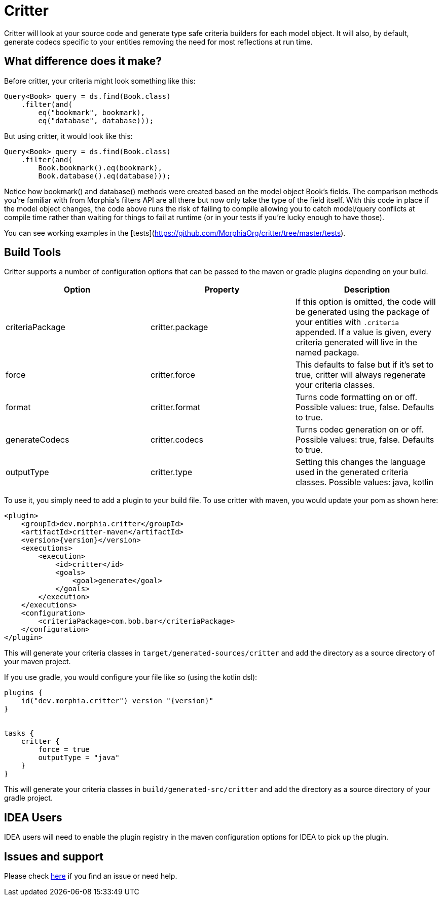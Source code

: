 = Critter

Critter will look at your source code and generate type safe criteria builders for each model object.  It will also, by default,
generate codecs specific to your entities removing the need for most reflections at run time.

== What difference does it make?

Before critter, your criteria might look something like this:

[source,java]
----
Query<Book> query = ds.find(Book.class)
    .filter(and(
        eq("bookmark", bookmark),
        eq("database", database)));
----

But using critter, it would look like this:

[source,java]
----
Query<Book> query = ds.find(Book.class)
    .filter(and(
        Book.bookmark().eq(bookmark),
        Book.database().eq(database)));
----

Notice how bookmark() and database() methods were created based on the model object Book's fields.  The comparison
methods you're familiar with from Morphia's filters API are all there but now only take the type of the field itself.
With this code in place if the model object changes, the code above runs the risk of failing to compile allowing you to
catch model/query conflicts at compile time rather than waiting for things to fail at runtime (or in your tests if you're
lucky enough to have those).

You can see working examples in the [tests](https://github.com/MorphiaOrg/critter/tree/master/tests).

== Build Tools

Critter supports a number of configuration options that can be passed to the maven or gradle plugins depending on your build.

[options="header"]
|=======
| Option | Property | Description
| criteriaPackage | critter.package | If this option is omitted, the code will be generated using the
package of your entities with `.criteria` appended.  If a value is given, every criteria generated will live in the
named package.
| force | critter.force | This defaults to false but if it's set to true, critter will always regenerate your criteria classes.
| format | critter.format | Turns code formatting on or off.  Possible values: true, false. Defaults to true.
| generateCodecs | critter.codecs | Turns codec generation on or off.  Possible values: true, false. Defaults to true.
| outputType | critter.type | Setting this changes the language used in the generated criteria classes.
Possible values: java, kotlin
|=======

To use it, you simply need to add a plugin to your build file.  To use critter with maven, you would update your pom as shown here:

[source,xml,subs="verbatim,attributes"]
----
<plugin>
    <groupId>dev.morphia.critter</groupId>
    <artifactId>critter-maven</artifactId>
    <version>{version}</version>
    <executions>
        <execution>
            <id>critter</id>
            <goals>
                <goal>generate</goal>
            </goals>
        </execution>
    </executions>
    <configuration>
        <criteriaPackage>com.bob.bar</criteriaPackage>
    </configuration>
</plugin>
----
This will generate your criteria classes in `target/generated-sources/critter` and add the directory as a source directory of
your maven project.

If you use gradle, you would configure your file like so (using the kotlin dsl):

[source,kotlin,subs="verbatim,attributes"]
----
plugins {
    id("dev.morphia.critter") version "{version}"
}


tasks {
    critter {
        force = true
        outputType = "java"
    }
}
----
This will generate your criteria classes in `build/generated-src/critter` and add the directory as a source directory of your gradle
project.

== IDEA Users

IDEA users will need to enable the plugin registry in the maven configuration options for IDEA to pick up the plugin.

== Issues and support

Please check xref:issues-help.adoc[here] if you find an issue or need help.
